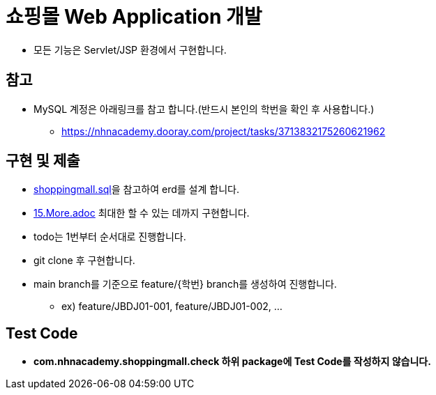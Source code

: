 = 쇼핑몰 Web Application 개발

* 모든 기능은 Servlet/JSP 환경에서 구현합니다.

== 참고

* MySQL 계정은 아래링크를 참고 합니다.(반드시 본인의 학번을 확인 후 사용합니다.)
** https://nhnacademy.dooray.com/project/tasks/3713832175260621962

== 구현 및 제출
* link:resources/shoppingmall.sql[shoppingmall.sql]을 참고하여 erd를 설계 합니다.
* link:15.More.adoc[15.More.adoc] 최대한 할 수 있는 데까지 구현합니다.
* todo는 1번부터 순서대로 진행합니다.
* git clone 후 구현합니다.
* main branch를 기준으로  feature/{학번} branch를 생성하여 진행합니다.
** ex) feature/JBDJ01-001, feature/JBDJ01-002, ...

== Test Code
* ** com.nhnacademy.shoppingmall.check 하위 package에 Test Code를 작성하지 않습니다. **

